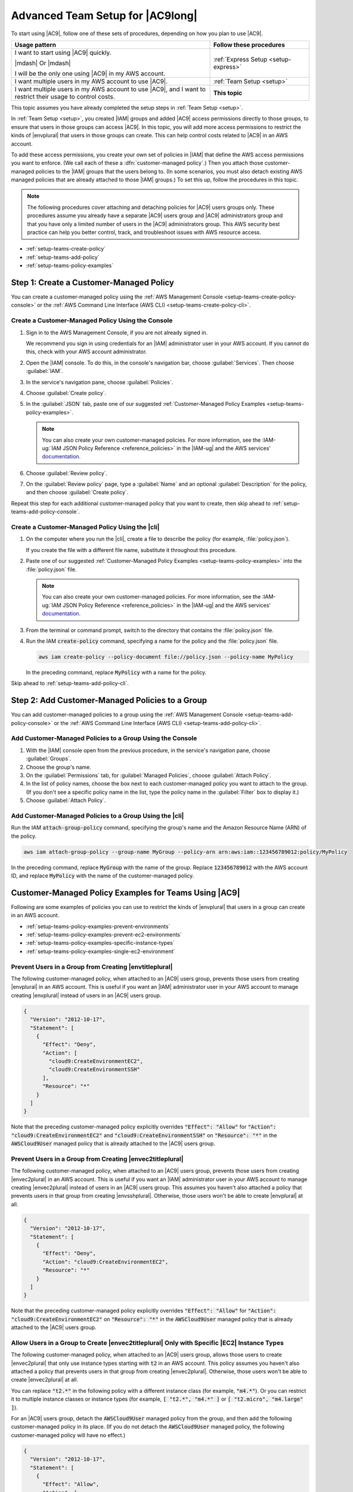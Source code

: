 .. Copyright 2010-2019 Amazon.com, Inc. or its affiliates. All Rights Reserved.

   This work is licensed under a Creative Commons Attribution-NonCommercial-ShareAlike 4.0
   International License (the "License"). You may not use this file except in compliance with the
   License. A copy of the License is located at http://creativecommons.org/licenses/by-nc-sa/4.0/.

   This file is distributed on an "AS IS" BASIS, WITHOUT WARRANTIES OR CONDITIONS OF ANY KIND,
   either express or implied. See the License for the specific language governing permissions and
   limitations under the License.

.. _setup-teams:

#################################
Advanced Team Setup for |AC9long|
#################################

.. meta::
    :description:
        Describes how to do advanced setup for teams to start using AWS Cloud9.

To start using |AC9|, follow one of these sets of procedures, depending on how you plan to use |AC9|.

.. list-table::
   :widths: 2 1
   :header-rows: 1

   * - **Usage pattern**
     - **Follow these procedures**
   * - I want to start using |AC9| quickly. 

       |mdash| Or |mdash| 
   
       I will be the only one using |AC9| in my AWS account.
     - :ref:`Express Setup <setup-express>`
   * - I want multiple users in my AWS account to use |AC9|.
     - :ref:`Team Setup <setup>`
   * - I want multiple users in my AWS account to use |AC9|, and I want to restrict their usage to control costs.
     - **This topic**

This topic assumes you have already completed the setup steps in :ref:`Team Setup <setup>`.

In :ref:`Team Setup <setup>`, you created |IAM| groups and added |AC9| access permissions directly to those groups, to ensure that users in those groups can access |AC9|. In this topic,
you will add more access permissions to restrict the kinds of |envplural| that users in those groups can create. This can help control costs related to |AC9| in an AWS account.

To add these access permissions, you create your own set of policies in |IAM| that define the AWS access permissions you want to enforce. (We call each of these a
:dfn:`customer-managed policy`.) Then you attach those customer-managed policies to the |IAM| groups that the users belong to. (In some scenarios, you must also detach
existing AWS managed policies that are already attached to those |IAM| groups.) To set this up, follow
the procedures in this topic.

.. note:: The following procedures cover attaching and detaching policies for |AC9| users groups only. These procedures assume you already have a separate |AC9| users group and |AC9| administrators group and
   that you have only a limited number of users in the |AC9| administrators group. This AWS security best practice can help you better control, track,
   and troubleshoot issues with AWS resource access.

* :ref:`setup-teams-create-policy`
* :ref:`setup-teams-add-policy`
* :ref:`setup-teams-policy-examples`

.. _setup-teams-create-policy:

Step 1: Create a Customer-Managed Policy
========================================

You can create a customer-managed policy using the :ref:`AWS Management Console <setup-teams-create-policy-console>` or 
the :ref:`AWS Command Line Interface (AWS CLI) <setup-teams-create-policy-cli>`.

.. _setup-teams-create-policy-console:

Create a Customer-Managed Policy Using the Console
--------------------------------------------------

#. Sign in to the AWS Management Console, if you are not already signed in.

   We recommend you sign in using credentials for an |IAM| administrator user in your AWS account. If you cannot
   do this, check with your AWS account administrator.

#. Open the |IAM| console. To do this, in the console's navigation bar, choose :guilabel:`Services`. Then choose :guilabel:`IAM`.
#. In the service's navigation pane, choose :guilabel:`Policies`.
#. Choose :guilabel:`Create policy`.
#. In the :guilabel:`JSON` tab, paste one of our suggested :ref:`Customer-Managed Policy Examples <setup-teams-policy-examples>`.

   .. note:: You can also create your own customer-managed policies. For more information, see
      the :IAM-ug:`IAM JSON Policy Reference <reference_policies>` in the |IAM-ug| and the AWS services'
      `documentation <https://aws.amazon.com/documentation/>`_.

#. Choose :guilabel:`Review policy`.
#. On the :guilabel:`Review policy` page, type a :guilabel:`Name` and an optional :guilabel:`Description` for the policy, and then choose :guilabel:`Create policy`.

Repeat this step for each additional customer-managed policy that you want to create, then skip ahead to :ref:`setup-teams-add-policy-console`.

.. _setup-teams-create-policy-cli:

Create a Customer-Managed Policy Using the |cli|
------------------------------------------------

#. On the computer where you run the |cli|, create a file to describe the policy (for example, :file:`policy.json`).

   If you create the file with a different file name, substitute it throughout this procedure.

#. Paste one of our suggested :ref:`Customer-Managed Policy Examples <setup-teams-policy-examples>` into the :file:`policy.json` file.

   .. note:: You can also create your own customer-managed policies. For more information, see
      the :IAM-ug:`IAM JSON Policy Reference <reference_policies>` in the |IAM-ug| and the AWS services'
      `documentation <https://aws.amazon.com/documentation/>`_.

#. From the terminal or command prompt, switch to the directory that contains the :file:`policy.json` file.
#. Run the IAM :code:`create-policy` command, specifying a name for the policy and the :file:`policy.json` file.

   .. code-block:: sh

      aws iam create-policy --policy-document file://policy.json --policy-name MyPolicy

   In the preceding command, replace :code:`MyPolicy` with a name for the policy.

Skip ahead to :ref:`setup-teams-add-policy-cli`.

.. _setup-teams-add-policy:

Step 2: Add Customer-Managed Policies to a Group
================================================

You can add customer-managed policies to a group using the :ref:`AWS Management Console <setup-teams-add-policy-console>` or 
the :ref:`AWS Command Line Interface (AWS CLI) <setup-teams-add-policy-cli>`.

.. _setup-teams-add-policy-console:

Add Customer-Managed Policies to a Group Using the Console
----------------------------------------------------------

#. With the |IAM| console open from the previous procedure, in the service's navigation pane, choose :guilabel:`Groups`.
#. Choose the group's name.
#. On the :guilabel:`Permissions` tab, for :guilabel:`Managed Policies`, choose :guilabel:`Attach Policy`.
#. In the list of policy names, choose the box next to each customer-managed policy you want to attach to the group.
   (If you don't see a specific policy name in the list, type the policy name
   in the :guilabel:`Filter` box to display it.)
#. Choose :guilabel:`Attach Policy`.

.. _setup-teams-add-policy-cli:

Add Customer-Managed Policies to a Group Using the |cli|
--------------------------------------------------------

Run the IAM :code:`attach-group-policy` command, specifying the group's name and the Amazon Resource Name (ARN) of the policy.

.. code-block:: sh

   aws iam attach-group-policy --group-name MyGroup --policy-arn arn:aws:iam::123456789012:policy/MyPolicy

In the preceding command, replace :code:`MyGroup` with the name of the group. Replace :code:`123456789012` with the AWS account ID, and replace 
:code:`MyPolicy` with the name of the customer-managed policy.

.. _setup-teams-policy-examples:

Customer-Managed Policy Examples for Teams Using |AC9|
======================================================

Following are some examples of policies you can use to restrict the kinds of |envplural| that users in a group can create in an AWS account.

* :ref:`setup-teams-policy-examples-prevent-environments`
* :ref:`setup-teams-policy-examples-prevent-ec2-environments`
* :ref:`setup-teams-policy-examples-specific-instance-types`
* :ref:`setup-teams-policy-examples-single-ec2-environment`

.. _setup-teams-policy-examples-prevent-environments:

Prevent Users in a Group from Creating |envtitleplural|
-------------------------------------------------------

The following customer-managed policy, when attached to an |AC9| users group, prevents those users from creating |envplural| in an AWS account. This is useful if you want an 
|IAM| administrator user in your AWS account to manage creating |envplural| instead of users in an |AC9| users group.

.. code-block:: json

   {
     "Version": "2012-10-17",
     "Statement": [
       {
         "Effect": "Deny",
         "Action": [
           "cloud9:CreateEnvironmentEC2",
           "cloud9:CreateEnvironmentSSH"
         ],
         "Resource": "*"
       }
     ]
   }

Note that the preceding customer-managed policy explicitly overrides :code:`"Effect": "Allow"` for :code:`"Action": "cloud9:CreateEnvironmentEC2"` and :code:`"cloud9:CreateEnvironmentSSH"` on :code:`"Resource": "*"` in the
:code:`AWSCloud9User` managed policy that is already attached to the |AC9| users group.

.. _setup-teams-policy-examples-prevent-ec2-environments:

Prevent Users in a Group from Creating |envec2titleplural|
----------------------------------------------------------

The following customer-managed policy, when attached to an |AC9| users group, prevents those users from creating |envec2plural| in an AWS account. This is useful if you want an 
|IAM| administrator user in your AWS account to manage creating |envec2plural| instead of users in an |AC9| users group. This assumes you haven't also attached a policy that
prevents users in that group from creating |envsshplural|. Otherwise, those users won't be able to create |envplural| at all.

.. code-block:: json

   {
     "Version": "2012-10-17",
     "Statement": [
       {
         "Effect": "Deny",
         "Action": "cloud9:CreateEnvironmentEC2",
         "Resource": "*"
       }
     ]
   }

Note that the preceding customer-managed policy explicitly overrides :code:`"Effect": "Allow"` for :code:`"Action": "cloud9:CreateEnvironmentEC2"` on :code:`"Resource": "*"` in the
:code:`AWSCloud9User` managed policy that is already attached to the |AC9| users group.

.. _setup-teams-policy-examples-specific-instance-types:

Allow Users in a Group to Create |envec2titleplural| Only with Specific |EC2| Instance Types
--------------------------------------------------------------------------------------------

The following customer-managed policy, when attached to an |AC9| users group, allows those users to create |envec2plural| that only use instance types starting with :code:`t2` in an AWS account. This policy assumes you haven't also attached a policy that
prevents users in that group from creating |envec2plural|. Otherwise, those users won't be able to create |envec2plural| at all.

You can replace :code:`"t2.*"` in the following policy with a different instance class (for example, :code:`"m4.*"`). Or you can restrict it to multiple instance classes or instance types (for example,
:code:`[ "t2.*", "m4.*" ]` or :code:`[ "t2.micro", "m4.large" ]`).

For an |AC9| users group, detach the :code:`AWSCloud9User` managed policy from the group, and then add the following customer-managed policy in its place. (If you do not detach the :code:`AWSCloud9User`
managed policy, the following customer-managed policy will have no effect.)

.. code-block:: json

   {
     "Version": "2012-10-17",
     "Statement": [
       {
         "Effect": "Allow",
         "Action": [
           "cloud9:CreateEnvironmentSSH",
           "cloud9:ValidateEnvironmentName",
           "cloud9:GetUserPublicKey",
           "cloud9:UpdateUserSettings",
           "cloud9:GetUserSettings",
           "iam:GetUser",
           "iam:ListUsers",
           "ec2:DescribeVpcs",
           "ec2:DescribeSubnets"
         ],
         "Resource": "*"
       },
       {
         "Effect": "Allow",
         "Action": "cloud9:CreateEnvironmentEC2",
         "Resource": "*",
         "Condition": {
           "StringLike": {
             "cloud9:InstanceType": "t2.*"
           }
         }
       },
       {
         "Effect": "Allow",
         "Action": [
           "cloud9:DescribeEnvironmentMemberships"
         ],
         "Resource": [
           "*"
         ],
         "Condition": {
           "Null": {
             "cloud9:UserArn": "true",
             "cloud9:EnvironmentId": "true"
           }
         }
       },
       {
         "Effect": "Allow",
         "Action": [
           "iam:CreateServiceLinkedRole"
         ],
         "Resource": "*",
         "Condition": {
           "StringLike": {
             "iam:AWSServiceName": "cloud9.amazonaws.com"
           }
         }
       }
     ]
   }

Note that the preceding customer-managed policy also allows those users to create |envsshplural|. To prevent those users from creating |envsshplural| altogether, remove
:code:`"cloud9:CreateEnvironmentSSH",` from the preceding customer-managed policy.

.. _setup-teams-policy-examples-single-ec2-environment:

Allow Users in a Group to Create Only a Single |envec2title| Per AWS Region
---------------------------------------------------------------------------

The following customer-managed policy, when attached to an |AC9| users group, allows each of those users to create a maximum of one |envec2| per AWS Region that |AC9| is available in. This is done by restricting 
the name of the |env| to one specific name in that AWS Region (in this example, :code:`my-demo-environment`).

.. note:: |AC9| doesn't enable restricting the creation of |envplural| to specific AWS Regions. Nor does it enable restricting the overall number of |envplural| that can be created 
   (other than the published :ref:`service limits <limits>`). 

For an |AC9| users group, detach the :code:`AWSCloud9User` managed policy from the group, and then add the following customer-managed policy in its place. (If you do not detach the :code:`AWSCloud9User`
managed policy, the following customer-managed policy will have no effect.)

.. code-block:: json

   {
     "Version": "2012-10-17",
     "Statement": [
       {
         "Effect": "Allow",
         "Action": [
           "cloud9:CreateEnvironmentSSH",
           "cloud9:ValidateEnvironmentName",
           "cloud9:GetUserPublicKey",
           "cloud9:UpdateUserSettings",
           "cloud9:GetUserSettings",
           "iam:GetUser",
           "iam:ListUsers",
           "ec2:DescribeVpcs",
           "ec2:DescribeSubnets"
         ],
         "Resource": "*"
       },
       {
         "Effect": "Allow",
         "Action": [
           "cloud9:CreateEnvironmentEC2"
         ],
         "Resource": "*",
         "Condition": {
           "StringEquals": {
             "cloud9:EnvironmentName": "my-demo-environment"
           }
         }
       },
       {
         "Effect": "Allow",
         "Action": [
           "cloud9:DescribeEnvironmentMemberships"
         ],
         "Resource": [
           "*"
         ],
         "Condition": {
           "Null": {
             "cloud9:UserArn": "true",
             "cloud9:EnvironmentId": "true"
           }
         }
       },
       {
         "Effect": "Allow",
         "Action": [
           "iam:CreateServiceLinkedRole"
         ],
         "Resource": "*",
         "Condition": {
           "StringLike": {
             "iam:AWSServiceName": "cloud9.amazonaws.com"
           }
         }
       }
     ]
   }

Note that the preceding customer-managed policy allows those users to create |envsshplural|. To prevent those users from creating |envsshplural| altogether, remove
:code:`"cloud9:CreateEnvironmentSSH",` from the preceding customer-managed policy.

For additional examples, see the :ref:`auth-and-access-control-customer-policies-examples` in :ref:`Authentication and Access Control <auth-and-access-control>`.

.. _setup-teams-next-steps:

Next Steps
==========

.. list-table::
   :widths: 1 2
   :header-rows: 1

   * - **Task**
     - **See this topic**
   * - Create an |envfirst|, and then use the |AC9IDE| to work with code in your new |env|.
     - :ref:`Creating an Environment <create-environment>`
   * - Learn how to use the |AC9IDE|.
     - :ref:`IDE Tutorial <tutorial>`
   * - Invite others to use your new |env| along with you, in real time and with text chat support.
     - :ref:`Working with Shared Environments <share-environment>`